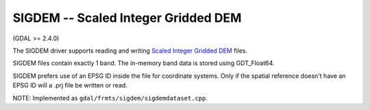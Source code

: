 .. _raster.sigdem:

SIGDEM -- Scaled Integer Gridded DEM
------------------------------------

(GDAL >= 2.4.0)

The SIGDEM driver supports reading and writing `Scaled Integer Gridded
DEM <https://github.com/revolsys/sigdem>`__ files.

SIGDEM files contain exactly 1 band. The in-memory band data is stored
using GDT_Float64.

SIGDEM prefers use of an EPSG ID inside the file for coordinate systems.
Only if the spatial reference doesn't have an EPSG ID will a .prj file
be written or read.

NOTE: Implemented as ``gdal/frmts/sigdem/sigdemdataset.cpp``.


